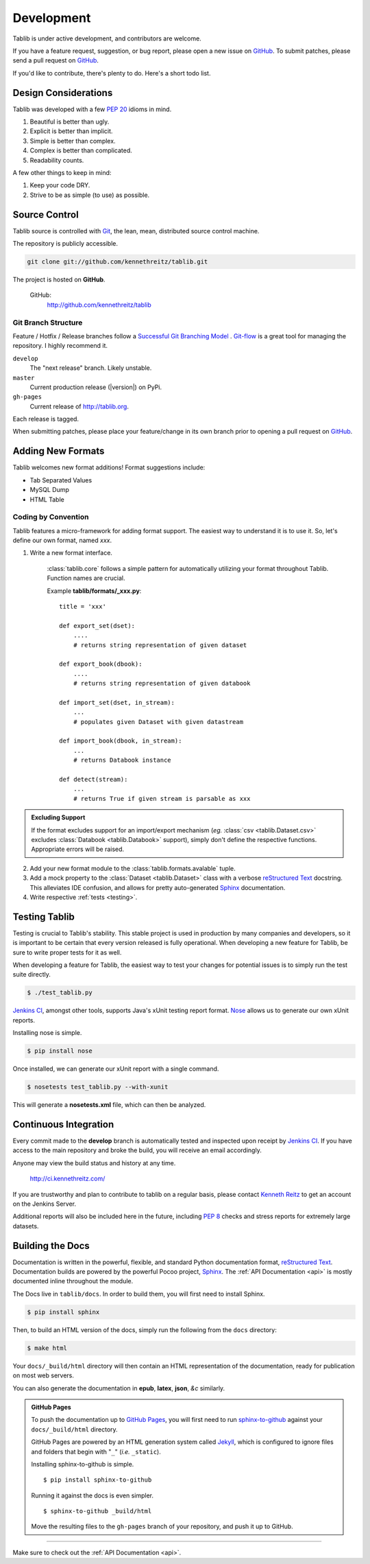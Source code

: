 .. _development:

Development
===========

Tablib is under active development, and contributors are welcome.

If you have a feature request, suggestion, or bug report, please open a new
issue on GitHub_. To submit patches, please send a pull request on GitHub_.

If you'd like to contribute, there's plenty to do. Here's a short todo list.

    .. include:: ../TODO.rst


.. _GitHub: http://github.com/kennethreitz/tablib/



.. _design:

---------------------
Design Considerations
---------------------

Tablib was developed with a few :pep:`20` idioms in mind.

#. Beautiful is better than ugly.
#. Explicit is better than implicit.
#. Simple is better than complex.
#. Complex is better than complicated.
#. Readability counts.

A few other things to keep in mind:

#. Keep your code DRY.
#. Strive to be as simple (to use) as possible.

.. _scm:

--------------
Source Control
--------------


Tablib source is controlled with Git_, the lean, mean, distributed source
control machine.

The repository is publicly accessible.

.. code-block:: console

    git clone git://github.com/kennethreitz/tablib.git

The project is hosted on **GitHub**.

    GitHub:
        http://github.com/kennethreitz/tablib


Git Branch Structure
++++++++++++++++++++

Feature / Hotfix / Release branches follow a `Successful Git Branching Model`_ .
Git-flow_ is a great tool for managing the repository. I highly recommend it.

``develop``
    The "next release" branch. Likely unstable.
``master``
    Current production release (|version|) on PyPi.
``gh-pages``
    Current release of http://tablib.org.

Each release is tagged.

When submitting patches, please place your feature/change in its own branch
prior to opening a pull request on GitHub_.


.. _Git: http://git-scm.org
.. _`Successful Git Branching Model`: http://nvie.com/posts/a-successful-git-branching-model/
.. _git-flow: http://github.com/nvie/gitflow


.. _newformats:

------------------
Adding New Formats
------------------

Tablib welcomes new format additions! Format suggestions include:

* Tab Separated Values
* MySQL Dump
* HTML Table


Coding by Convention
++++++++++++++++++++

Tablib features a micro-framework for adding format support.
The easiest way to understand it is to use it.
So, let's define our own format, named *xxx*.

1. Write a new format interface.

    :class:`tablib.core` follows a simple pattern for automatically utilizing
    your format throughout Tablib. Function names are crucial.

    Example **tablib/formats/_xxx.py**: ::

        title = 'xxx'

        def export_set(dset):
            ....
            # returns string representation of given dataset

        def export_book(dbook):
            ....
            # returns string representation of given databook

        def import_set(dset, in_stream):
            ...
            # populates given Dataset with given datastream

        def import_book(dbook, in_stream):
            ...
            # returns Databook instance

        def detect(stream):
            ...
            # returns True if given stream is parsable as xxx

.. admonition:: Excluding Support

    If the format excludes support for an import/export mechanism (*eg.*
    :class:`csv <tablib.Dataset.csv>` excludes 
    :class:`Databook <tablib.Databook>` support),
    simply don't define the respective functions.
    Appropriate errors will be raised.

2.  Add your new format module to the :class:`tablib.formats.avalable` tuple.

3.  Add a mock property to the :class:`Dataset <tablib.Dataset>` class with a
    verbose `reStructured Text`_ docstring. This alleviates IDE confusion, and
    allows for pretty auto-generated Sphinx_ documentation.

4. Write respective :ref:`tests <testing>`.

.. _testing:

--------------
Testing Tablib
--------------

Testing is crucial to Tablib's stability.
This stable project is used in production by many companies and developers,
so it is important to be certain that every version released is fully operational.
When developing a new feature for Tablib, be sure to write proper tests for it
as well.

When developing a feature for Tablib,
the easiest way to test your changes for potential issues is to simply run the
test suite directly.

.. code-block:: console

    $ ./test_tablib.py


`Jenkins CI`_, amongst other tools, supports Java's xUnit testing report format.
Nose_ allows us to generate our own xUnit reports.

Installing nose is simple.

.. code-block:: console

    $ pip install nose

Once installed, we can generate our xUnit report with a single command.

.. code-block:: console

    $ nosetests test_tablib.py --with-xunit

This will generate a **nosetests.xml** file, which can then be analyzed.

.. _Nose: http://somethingaboutorange.com/mrl/projects/nose/



.. _jenkins:

----------------------
Continuous Integration
----------------------

Every commit made to the **develop** branch is automatically tested and
inspected upon receipt by `Jenkins CI`_.
If you have access to the main repository and broke the build,
you will receive an email accordingly.

Anyone may view the build status and history at any time.

    http://ci.kennethreitz.com/


If you are trustworthy and plan to contribute to tablib on a regular basis,
please contact `Kenneth Reitz`_ to get an account on the Jenkins Server.


Additional reports will also be included here in the future,
including :pep:`8` checks and stress reports for extremely large datasets.

.. _`Jenkins CI`: http://jenkins-ci.org/
.. _`Kenneth Reitz`: http://kennethreitz.com/contact-me/


.. _docs:

-----------------
Building the Docs
-----------------

Documentation is written in the powerful, flexible,
and standard Python documentation format, `reStructured Text`_.
Documentation builds are powered by the powerful Pocoo project, Sphinx_.
The :ref:`API Documentation <api>` is mostly documented inline throughout the module.

The Docs live in ``tablib/docs``.
In order to build them, you will first need to install Sphinx.

.. code-block:: console

    $ pip install sphinx


Then, to build an HTML version of the docs,
simply run the following from the ``docs`` directory:

.. code-block:: console

    $ make html

Your ``docs/_build/html`` directory will then contain an HTML representation of
the documentation, ready for publication on most web servers.

You can also generate the documentation in **epub**, **latex**, **json**, *&c* similarly.

.. admonition:: GitHub Pages

    To push the documentation up to `GitHub Pages`_,
    you will first need to run `sphinx-to-github`_ against your
    ``docs/_build/html`` directory.

    GitHub Pages are powered by an HTML generation system called Jekyll_,
    which is configured to ignore files and folders that begin with 
    "``_``" (*i.e.* ``_static``).

    Installing sphinx-to-github is simple. ::

        $ pip install sphinx-to-github

    Running it against the docs is even simpler. ::

        $ sphinx-to-github _build/html

    Move the resulting files to the ``gh-pages`` branch of your repository, 
    and push it up to GitHub.

.. _`reStructured Text`: http://docutils.sourceforge.net/rst.html
.. _Sphinx: http://sphinx.pocoo.org
.. _`GitHub Pages`: http://pages.github.com
.. _Jekyll: http://github.com/mojombo/jekyll
.. _`sphinx-to-github`: http://github.com/michaeljones/sphinx-to-github

----------

Make sure to check out the :ref:`API Documentation <api>`.
